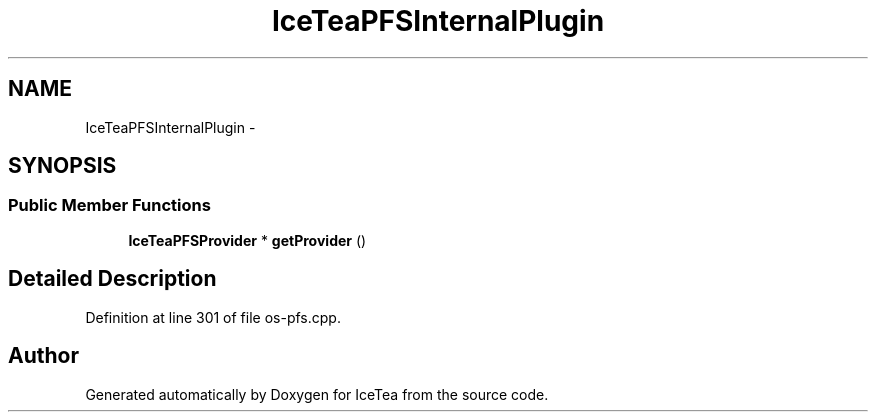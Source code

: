 .TH "IceTeaPFSInternalPlugin" 3 "Sat Mar 26 2016" "IceTea" \" -*- nroff -*-
.ad l
.nh
.SH NAME
IceTeaPFSInternalPlugin \- 
.SH SYNOPSIS
.br
.PP
.SS "Public Member Functions"

.in +1c
.ti -1c
.RI "\fBIceTeaPFSProvider\fP * \fBgetProvider\fP ()"
.br
.in -1c
.SH "Detailed Description"
.PP 
Definition at line 301 of file os\-pfs\&.cpp\&.

.SH "Author"
.PP 
Generated automatically by Doxygen for IceTea from the source code\&.
